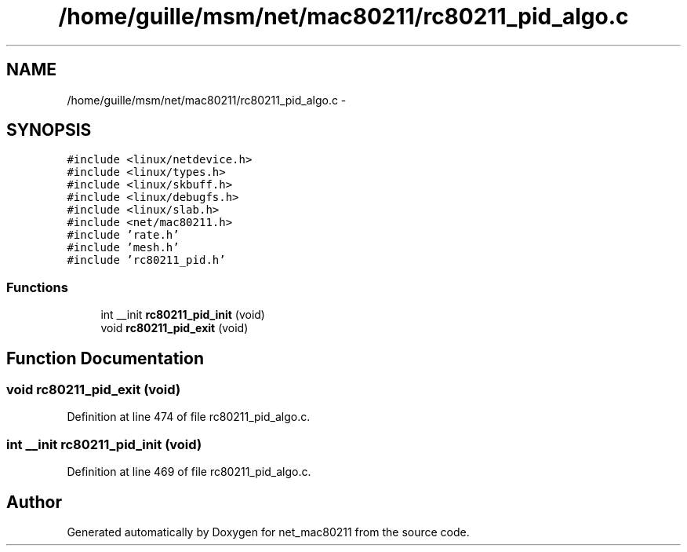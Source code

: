 .TH "/home/guille/msm/net/mac80211/rc80211_pid_algo.c" 3 "Sun Jun 1 2014" "Version 1.0" "net_mac80211" \" -*- nroff -*-
.ad l
.nh
.SH NAME
/home/guille/msm/net/mac80211/rc80211_pid_algo.c \- 
.SH SYNOPSIS
.br
.PP
\fC#include <linux/netdevice\&.h>\fP
.br
\fC#include <linux/types\&.h>\fP
.br
\fC#include <linux/skbuff\&.h>\fP
.br
\fC#include <linux/debugfs\&.h>\fP
.br
\fC#include <linux/slab\&.h>\fP
.br
\fC#include <net/mac80211\&.h>\fP
.br
\fC#include 'rate\&.h'\fP
.br
\fC#include 'mesh\&.h'\fP
.br
\fC#include 'rc80211_pid\&.h'\fP
.br

.SS "Functions"

.in +1c
.ti -1c
.RI "int __init \fBrc80211_pid_init\fP (void)"
.br
.ti -1c
.RI "void \fBrc80211_pid_exit\fP (void)"
.br
.in -1c
.SH "Function Documentation"
.PP 
.SS "void rc80211_pid_exit (void)"

.PP
Definition at line 474 of file rc80211_pid_algo\&.c\&.
.SS "int __init rc80211_pid_init (void)"

.PP
Definition at line 469 of file rc80211_pid_algo\&.c\&.
.SH "Author"
.PP 
Generated automatically by Doxygen for net_mac80211 from the source code\&.
